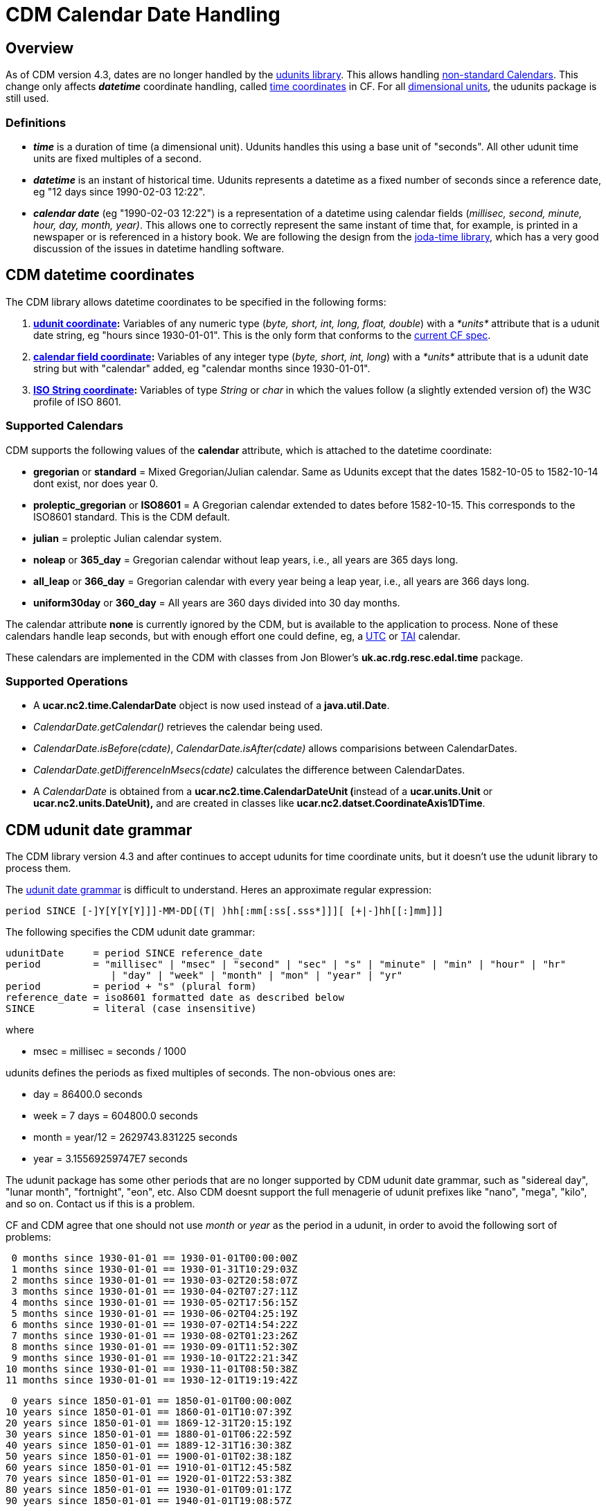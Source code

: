 :source-highlighter: coderay
:cf: http://cfconventions.org/Data/cf-conventions/cf-conventions-1.7/build/cf-conventions.html
[[threddsDocs]]

= CDM Calendar Date Handling

== Overview

As of CDM version 4.3, dates are no longer handled by the http://www.unidata.ucar.edu/software/udunits/[udunits library].
This allows handling {cf}#calendar[non-standard Calendars].
This change only affects *_datetime_* coordinate handling, called {cf}#time-coordinate[time coordinates] in CF.
For all http://en.wikipedia.org/wiki/Dimensional_analysis[dimensional units], the udunits package is still used.

=== Definitions

* *_time_* is a duration of time (a dimensional unit).
Udunits handles this using a base unit of "seconds".
All other udunit time units are fixed multiples of a second.
* *_datetime_* is an instant of historical time.
Udunits represents a datetime as a fixed number of seconds since a reference date, eg "12 days since 1990-02-03 12:22".
* *_calendar date_* (eg "1990-02-03 12:22") is a representation of a datetime using calendar fields
(__millisec, second, minute, hour, day, month, year)__.
This allows one to correctly represent the same instant of time that, for example, is printed in a newspaper or is referenced in a history book.
We are following the design from the http://joda-time.sourceforge.net/userguide.html[joda-time library],
which has a very good discussion of the issues in datetime handling software.

== CDM datetime coordinates

The CDM library allows datetime coordinates to be specified in the
following forms:

1.  *link:#udunit[udunit coordinate]:* Variables of any numeric type
(__byte, short, int, long, float, double__) with a _*units*_ attribute
that is a udunit date string, eg "hours since 1930-01-01". This is the
only form that conforms to the {cf}#time-coordinate[current CF spec].
2.  *link:#calendar_field[calendar field coordinate]:* Variables of any
integer type (__byte, short, int, long__) with a _*units*_ attribute
that is a udunit date string but with "calendar" added, eg "calendar
months since 1930-01-01".
3.  *link:#ISO_String[ISO String coordinate]:* Variables of type
_String_ or _char_ in which the values follow (a slightly extended
version of) the W3C profile of ISO 8601.

=== Supported Calendars

CDM supports the following values of the *calendar* attribute, which is attached to the datetime coordinate:

* *gregorian* or *standard* = Mixed Gregorian/Julian calendar. Same as
Udunits except that the dates 1582-10-05 to 1582-10-14 dont exist, nor
does year 0.
* *proleptic_gregorian* or *ISO8601* = A Gregorian calendar extended to
dates before 1582-10-15. This corresponds to the ISO8601 standard. This
is the CDM default.
* *julian* = proleptic Julian calendar system.
* *noleap* or *365_day* = Gregorian calendar without leap years, i.e.,
all years are 365 days long.
* *all_leap* or *366_day* = Gregorian calendar with every year being a
leap year, i.e., all years are 366 days long.
* *uniform30day* or *360_day* = All years are 360 days divided into 30
day months.

The calendar attribute *none* is currently ignored by the CDM, but is
available to the application to process. None of these calendars handle
leap seconds, but with enough effort one could define, eg, a
http://en.wikipedia.org/wiki/Coordinated_Universal_Time[UTC] or
http://en.wikipedia.org/wiki/International_Atomic_Time[TAI] calendar.

These calendars are implemented in the CDM with classes from Jon
Blower’s *uk.ac.rdg.resc.edal.time* package.

=== Supported Operations

* A *ucar.nc2.time.CalendarDate* object is now used instead of a
**java.util.Date**.
* _CalendarDate.getCalendar()_ retrieves the calendar being used.
* __CalendarDate.isBefore(cdate)__, _CalendarDate.isAfter(cdate)_ allows
comparisions between CalendarDates.
* _CalendarDate.getDifferenceInMsecs(cdate)_ calculates the difference
between CalendarDates.
* A _CalendarDate_ is obtained from a **ucar.nc2.time.CalendarDateUnit
(**instead of a *ucar.units.Unit* or *ucar.nc2.units.DateUnit),* and are
created in classes like **ucar.nc2.datset.CoordinateAxis1DTime**.

== CDM udunit date grammar

The CDM library version 4.3 and after continues to accept udunits for
time coordinate units, but it doesn’t use the udunit library to process
them.

The
http://www.unidata.ucar.edu/software/udunits/udunits-2/udunits2lib.html#Grammar[udunit
date grammar] is difficult to understand. Heres an approximate regular
expression:

---------------------------------------------------------------------------
period SINCE [-]Y[Y[Y[Y]]]-MM-DD[(T| )hh[:mm[:ss[.sss*]]][ [+|-]hh[[:]mm]]]
---------------------------------------------------------------------------

The following specifies the CDM udunit date grammar:

----
udunitDate     = period SINCE reference_date
period         = "millisec" | "msec" | "second" | "sec" | "s" | "minute" | "min" | "hour" | "hr"
                  | "day" | "week" | "month" | "mon" | "year" | "yr"
period         = period + "s" (plural form)
reference_date = iso8601 formatted date as described below
SINCE          = literal (case insensitive)
----

where

* msec = millisec = seconds / 1000

udunits defines the periods as fixed multiples of seconds. The non-obvious ones are:

* day = 86400.0 seconds
* week = 7 days = 604800.0 seconds
* month = year/12 = 2629743.831225 seconds
* year = 3.15569259747E7 seconds

The udunit package has some other periods that are no longer supported
by CDM udunit date grammar, such as "sidereal day", "lunar month",
"fortnight", "eon", etc. Also CDM doesnt support the full menagerie
of udunit prefixes like "nano", "mega", "kilo", and so on. Contact
us if this is a problem.

CF and CDM agree that one should not use _month_ or _year_ as the period
in a udunit, in order to avoid the following sort of problems:

--------------------------------------------------
 0 months since 1930-01-01 == 1930-01-01T00:00:00Z
 1 months since 1930-01-01 == 1930-01-31T10:29:03Z
 2 months since 1930-01-01 == 1930-03-02T20:58:07Z
 3 months since 1930-01-01 == 1930-04-02T07:27:11Z
 4 months since 1930-01-01 == 1930-05-02T17:56:15Z
 5 months since 1930-01-01 == 1930-06-02T04:25:19Z
 6 months since 1930-01-01 == 1930-07-02T14:54:22Z
 7 months since 1930-01-01 == 1930-08-02T01:23:26Z
 8 months since 1930-01-01 == 1930-09-01T11:52:30Z
 9 months since 1930-01-01 == 1930-10-01T22:21:34Z
10 months since 1930-01-01 == 1930-11-01T08:50:38Z
11 months since 1930-01-01 == 1930-12-01T19:19:42Z
--------------------------------------------------

-------------------------------------------------
 0 years since 1850-01-01 == 1850-01-01T00:00:00Z
10 years since 1850-01-01 == 1860-01-01T10:07:39Z
20 years since 1850-01-01 == 1869-12-31T20:15:19Z
30 years since 1850-01-01 == 1880-01-01T06:22:59Z
40 years since 1850-01-01 == 1889-12-31T16:30:38Z
50 years since 1850-01-01 == 1900-01-01T02:38:18Z
60 years since 1850-01-01 == 1910-01-01T12:45:58Z
70 years since 1850-01-01 == 1920-01-01T22:53:38Z
80 years since 1850-01-01 == 1930-01-01T09:01:17Z
90 years since 1850-01-01 == 1940-01-01T19:08:57Z
-------------------------------------------------

=== CDM calendar_field unit grammar

The CDM accepts an extended form of udunit grammar, called a **_calendar
field unit_**:

------------------------------------
CALENDAR period SINCE reference_date
------------------------------------

The presence of "CALENDAR" (case insensitive) means that the CDM
library manipulates the calendar field directly, rather than converting
the period to a fixed multiple of seconds. The actual result depends on
the calendar used. _*Note that values of the period must be an
integer.*_

For example:

-------------------------------------------------------------------------
 1 calendar months since 1930-01-01 00:00:00Z == 1930-02-01T00:00:00.000Z
 2 calendar months since 1930-01-01 00:00:00Z == 1930-03-01T00:00:00.000Z
 3 calendar months since 1930-01-01 00:00:00Z == 1930-04-01T00:00:00.000Z
 4 calendar months since 1930-01-01 00:00:00Z == 1930-05-01T00:00:00.000Z
 5 calendar months since 1930-01-01 00:00:00Z == 1930-06-01T00:00:00.000Z
 6 calendar months since 1930-01-01 00:00:00Z == 1930-07-01T00:00:00.000Z
 7 calendar months since 1930-01-01 00:00:00Z == 1930-08-01T00:00:00.000Z
 8 calendar months since 1930-01-01 00:00:00Z == 1930-09-01T00:00:00.000Z
 9 calendar months since 1930-01-01 00:00:00Z == 1930-10-01T00:00:00.000Z
10 calendar months since 1930-01-01 00:00:00Z == 1930-11-01T00:00:00.000Z
11 calendar months since 1930-01-01 00:00:00Z == 1930-12-01T00:00:00.000Z
12 calendar months since 1930-01-01 00:00:00Z == 1931-01-01T00:00:00.000Z
-------------------------------------------------------------------------

------------------------------------------------------------------------
 1 calendar years since 1930-01-01 00:00:00Z == 1931-01-01T00:00:00.000Z
 2 calendar years since 1930-01-01 00:00:00Z == 1932-01-01T00:00:00.000Z
 3 calendar years since 1930-01-01 00:00:00Z == 1933-01-01T00:00:00.000Z
 4 calendar years since 1930-01-01 00:00:00Z == 1934-01-01T00:00:00.000Z
 5 calendar years since 1930-01-01 00:00:00Z == 1935-01-01T00:00:00.000Z
 6 calendar years since 1930-01-01 00:00:00Z == 1936-01-01T00:00:00.000Z
 7 calendar years since 1930-01-01 00:00:00Z == 1937-01-01T00:00:00.000Z
 8 calendar years since 1930-01-01 00:00:00Z == 1938-01-01T00:00:00.000Z
 9 calendar years since 1930-01-01 00:00:00Z == 1939-01-01T00:00:00.000Z
10 calendar years since 1930-01-01 00:00:00Z == 1940-01-01T00:00:00.000Z
11 calendar years since 1930-01-01 00:00:00Z == 1941-01-01T00:00:00.000Z
12 calendar years since 1930-01-01 00:00:00Z == 1942-01-01T00:00:00.000Z
------------------------------------------------------------------------

Note that invalid dates are decremented until valid:

-------------------------------------------------------------------------
 0 calendar months since 1930-01-31 00:00:00Z == 1930-01-31T00:00:00.000Z
 1 calendar months since 1930-01-31 00:00:00Z == 1930-02-28T00:00:00.000Z
 2 calendar months since 1930-01-31 00:00:00Z == 1930-03-31T00:00:00.000Z
 3 calendar months since 1930-01-31 00:00:00Z == 1930-04-30T00:00:00.000Z
 4 calendar months since 1930-01-31 00:00:00Z == 1930-05-31T00:00:00.000Z
 5 calendar months since 1930-01-31 00:00:00Z == 1930-06-30T00:00:00.000Z
 6 calendar months since 1930-01-31 00:00:00Z == 1930-07-31T00:00:00.000Z
 7 calendar months since 1930-01-31 00:00:00Z == 1930-08-31T00:00:00.000Z
 8 calendar months since 1930-01-31 00:00:00Z == 1930-09-30T00:00:00.000Z
 9 calendar months since 1930-01-31 00:00:00Z == 1930-10-31T00:00:00.000Z
10 calendar months since 1930-01-31 00:00:00Z == 1930-11-30T00:00:00.000Z
11 calendar months since 1930-01-31 00:00:00Z == 1930-12-31T00:00:00.000Z
12 calendar months since 1930-01-31 00:00:00Z == 1931-01-31T00:00:00.000Z
-------------------------------------------------------------------------

and:

------------------------------------------------------------------------
 0 calendar years since 2008-02-29 00:00:00Z == 2008-02-29T00:00:00.000Z
 1 calendar years since 2008-02-29 00:00:00Z == 2009-02-28T00:00:00.000Z
 2 calendar years since 2008-02-29 00:00:00Z == 2010-02-28T00:00:00.000Z
 3 calendar years since 2008-02-29 00:00:00Z == 2011-02-28T00:00:00.000Z
 4 calendar years since 2008-02-29 00:00:00Z == 2012-02-29T00:00:00.000Z
 5 calendar years since 2008-02-29 00:00:00Z == 2013-02-28T00:00:00.000Z
 6 calendar years since 2008-02-29 00:00:00Z == 2014-02-28T00:00:00.000Z
 7 calendar years since 2008-02-29 00:00:00Z == 2015-02-28T00:00:00.000Z
 8 calendar years since 2008-02-29 00:00:00Z == 2016-02-29T00:00:00.000Z
 9 calendar years since 2008-02-29 00:00:00Z == 2017-02-28T00:00:00.000Z
10 calendar years since 2008-02-29 00:00:00Z == 2018-02-28T00:00:00.000Z
11 calendar years since 2008-02-29 00:00:00Z == 2019-02-28T00:00:00.000Z
12 calendar years since 2008-02-29 00:00:00Z == 2020-02-29T00:00:00.000Z
13 calendar years since 2008-02-29 00:00:00Z == 2021-02-28T00:00:00.000Z
14 calendar years since 2008-02-29 00:00:00Z == 2022-02-28T00:00:00.000Z
------------------------------------------------------------------------

== W3C profile of ISO 8601

The CDM uses the http://www.w3.org/TR/NOTE-datetime.html[W3C profile of
ISO 8601] formatting for reading and writing calendar dates:

____
The formats defined by the W3C profile of ISO 8601 are as follows.
Exactly the components shown here must be present, with exactly this
punctuation. Note that the "T" appears literally in the string, to
indicate the beginning of the time element, as specified in ISO 8601.

--------------------------------------------------------------------------------
   Year:
      YYYY (eg 1997)
   Year and month:
      YYYY-MM (eg 1997-07)
   Complete date:
      YYYY-MM-DD (eg 1997-07-16)
   Complete date plus hours and minutes:
      YYYY-MM-DDThh:mmTZD (eg 1997-07-16T19:20+01:00)
   Complete date plus hours, minutes and seconds:
      YYYY-MM-DDThh:mm:ssTZD (eg 1997-07-16T19:20:30+01:00)
   Complete date plus hours, minutes, seconds and a decimal fraction of a second
      YYYY-MM-DDThh:mm:ss.sTZD (eg 1997-07-16T19:20:30.45+01:00)
--------------------------------------------------------------------------------

where:

--------------------------------------------------------------------------
     YYYY = four-digit year
     MM   = two-digit month (01=January, etc.)
     DD   = two-digit day of month (01 through 31)
     hh   = two digits of hour (00 through 23) (am/pm NOT allowed)
     mm   = two digits of minute (00 through 59)
     ss   = two digits of second (00 through 59)
     s    = one or more digits representing a decimal fraction of a second
     TZD  = time zone designator (Z or +hh:mm or -hh:mm)
--------------------------------------------------------------------------
____

But the CDM also allows the following, for backwards compatibility with udunits:

* You may use a space instead of the `T'
* The year may be preceeded by a `+' (ignored) or a `-' (makes the date BCE)
* The date part uses a `-' delimiter instead of a fixed number of digits for each field
* The time part uses a `:' delimiter instead of a fixed number of digits for each field
* The time zone designator may be Z, UTC, or GMT (case insensitive) or +hh:mm or -hh:mm
* The time zone may be omitted, and then UTC is assumed.

In addition:

* Any fields that are not specified are set to zero.

'''''

image:../nc.gif[image] This document was last updated Nov 2015.
